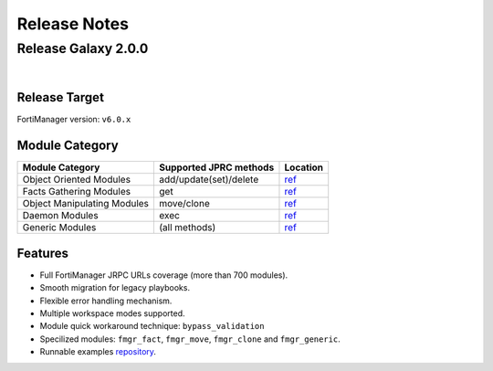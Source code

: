 
Release Notes
==============================




Release Galaxy 2.0.0
~~~~~~~~~~~~~~~~~~~~~~

|


Release Target
---------------

FortiManager version: ``v6.0.x``

Module Category
----------------

+-------------------------------+--------------------------+---------------------------------+
| Module Category               | Supported JPRC methods   | Location                        |
+===============================+==========================+=================================+
| Object Oriented Modules       | add/update(set)/delete   | `ref <modules.html>`__          |
+-------------------------------+--------------------------+---------------------------------+
| Facts Gathering Modules       | get                      | `ref <fact.html>`__             |
+-------------------------------+--------------------------+---------------------------------+
| Object Manipulating Modules   | move/clone               | `ref <objman.html>`__           |
+-------------------------------+--------------------------+---------------------------------+
| Daemon Modules                | exec                     | `ref <daemon_modules.html>`__   |
+-------------------------------+--------------------------+---------------------------------+
| Generic Modules               | (all methods)            | `ref <generic.html>`__          |
+-------------------------------+--------------------------+---------------------------------+

Features
------------

-  Full FortiManager JRPC URLs coverage (more than 700 modules).
-  Smooth migration for legacy playbooks.
-  Flexible error handling mechanism.
-  Multiple workspace modes supported.
-  Module quick workaround technique: ``bypass_validation``
-  Specilized modules: ``fmgr_fact``, ``fmgr_move``, ``fmgr_clone`` and
   ``fmgr_generic``.
-  Runnable examples `repository <example.html>`__.



